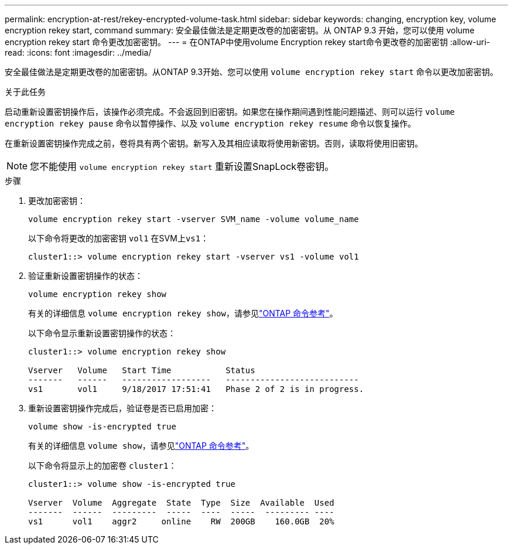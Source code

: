 ---
permalink: encryption-at-rest/rekey-encrypted-volume-task.html 
sidebar: sidebar 
keywords: changing, encryption key, volume encryption rekey start, command 
summary: 安全最佳做法是定期更改卷的加密密钥。从 ONTAP 9.3 开始，您可以使用 volume encryption rekey start 命令更改加密密钥。 
---
= 在ONTAP中使用volume Encryption rekey start命令更改卷的加密密钥
:allow-uri-read: 
:icons: font
:imagesdir: ../media/


[role="lead"]
安全最佳做法是定期更改卷的加密密钥。从ONTAP 9.3开始、您可以使用 `volume encryption rekey start` 命令以更改加密密钥。

.关于此任务
启动重新设置密钥操作后，该操作必须完成。不会返回到旧密钥。如果您在操作期间遇到性能问题描述、则可以运行 `volume encryption rekey pause` 命令以暂停操作、以及 `volume encryption rekey resume` 命令以恢复操作。

在重新设置密钥操作完成之前，卷将具有两个密钥。新写入及其相应读取将使用新密钥。否则，读取将使用旧密钥。

[NOTE]
====
您不能使用 `volume encryption rekey start` 重新设置SnapLock卷密钥。

====
.步骤
. 更改加密密钥：
+
`volume encryption rekey start -vserver SVM_name -volume volume_name`

+
以下命令将更改的加密密钥 `vol1` 在SVM上``vs1``：

+
[listing]
----
cluster1::> volume encryption rekey start -vserver vs1 -volume vol1
----
. 验证重新设置密钥操作的状态：
+
`volume encryption rekey show`

+
有关的详细信息 `volume encryption rekey show`，请参见link:https://docs.netapp.com/us-en/ontap-cli/volume-encryption-rekey-show.html["ONTAP 命令参考"^]。

+
以下命令显示重新设置密钥操作的状态：

+
[listing]
----
cluster1::> volume encryption rekey show

Vserver   Volume   Start Time           Status
-------   ------   ------------------   ---------------------------
vs1       vol1     9/18/2017 17:51:41   Phase 2 of 2 is in progress.
----
. 重新设置密钥操作完成后，验证卷是否已启用加密：
+
`volume show -is-encrypted true`

+
有关的详细信息 `volume show`，请参见link:https://docs.netapp.com/us-en/ontap-cli/volume-show.html["ONTAP 命令参考"^]。

+
以下命令将显示上的加密卷 `cluster1`：

+
[listing]
----
cluster1::> volume show -is-encrypted true

Vserver  Volume  Aggregate  State  Type  Size  Available  Used
-------  ------  ---------  -----  ----  -----  --------- ----
vs1      vol1    aggr2     online    RW  200GB    160.0GB  20%
----

